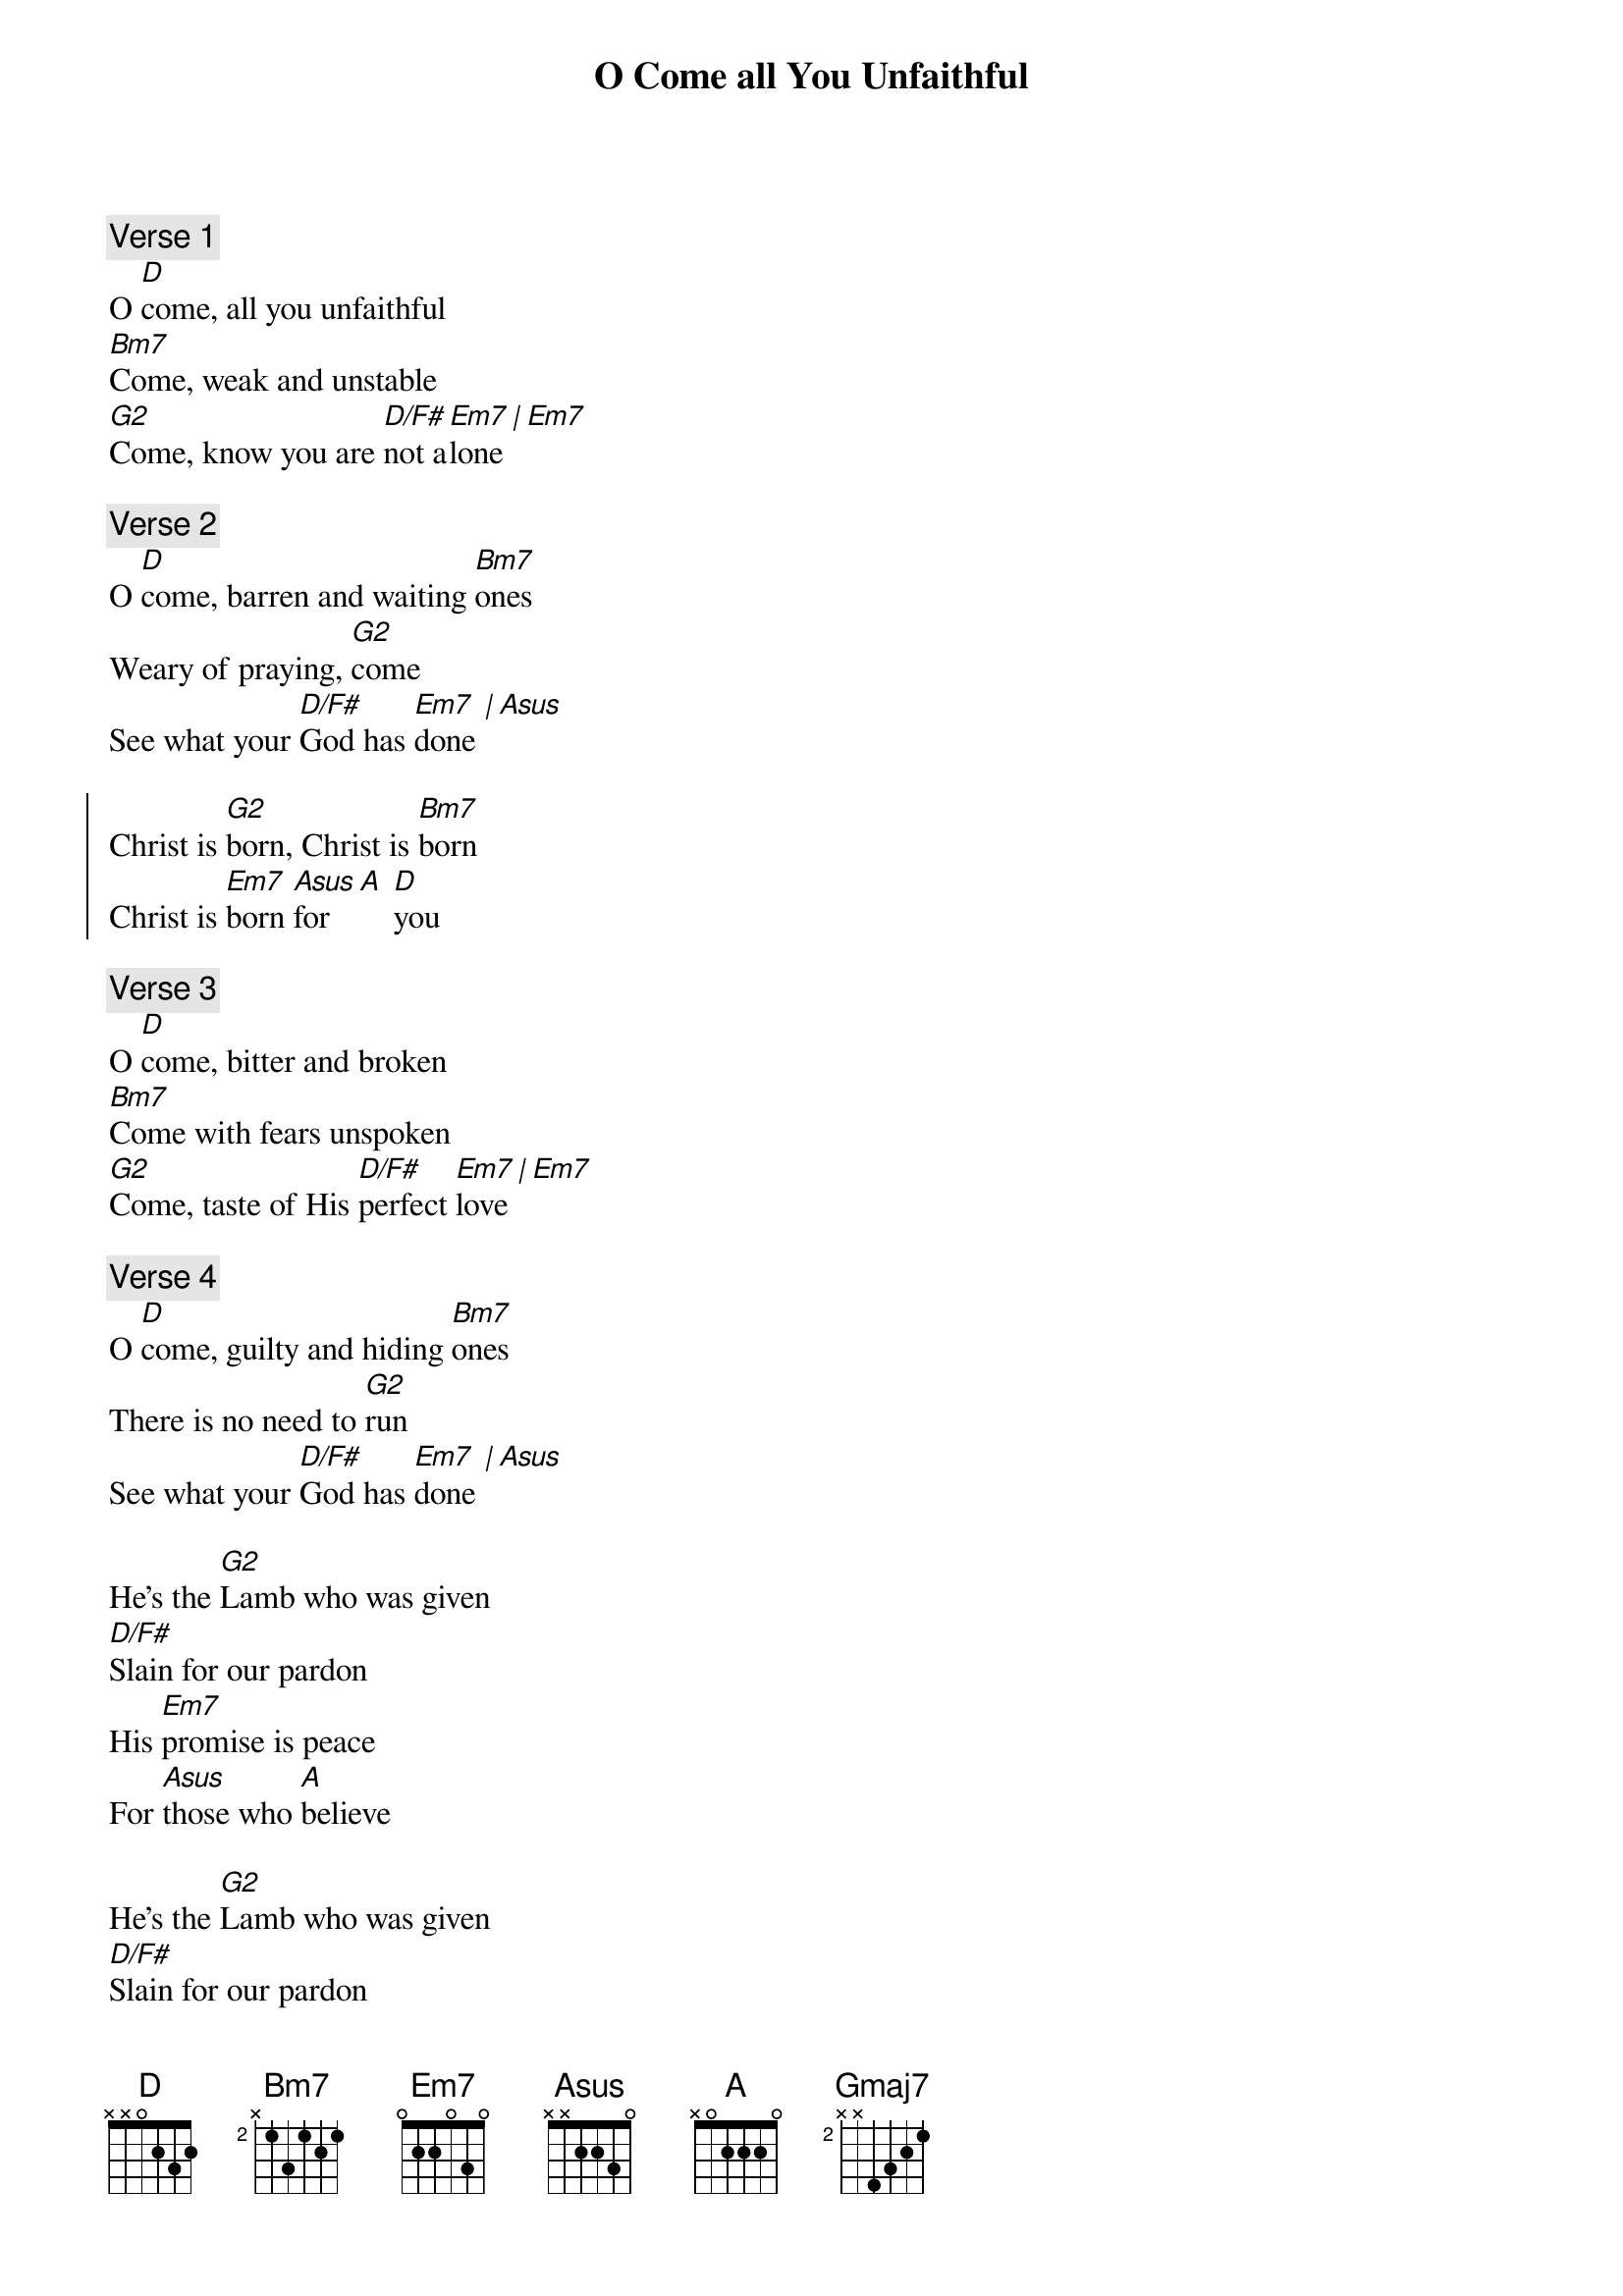 {title: O Come all You Unfaithful}
{artist: Sovereign Grace Music}
{key: D}

{comment: Verse 1}
O [D]come, all you unfaithful
[Bm7]Come, weak and unstable
[G2]Come, know you are [D/F#]not a[Em7]lone [|][Em7]

{comment: Verse 2}
O [D]come, barren and waiting [Bm7]ones
Weary of praying, [G2]come
See what your [D/F#]God has [Em7]done [|][Asus]

{start_of_chorus}
Christ is [G2]born, Christ is [Bm7]born
Christ is [Em7]born [Asus]for [A] [D]you
{end_of_chorus}

{comment: Verse 3}
O [D]come, bitter and broken
[Bm7]Come with fears unspoken
[G2]Come, taste of His [D/F#]perfect [Em7]love [|][Em7]

{comment: Verse 4}
O [D]come, guilty and hiding [Bm7]ones
There is no need to [G2]run
See what your [D/F#]God has [Em7]done [|][Asus]

{start_of_bridge}
He’s the [G2]Lamb who was given
[D/F#]Slain for our pardon
His [Em7]promise is peace
For [Asus]those who [A]believe

He’s the [G2]Lamb who was given
[D/F#]Slain for our pardon
His [Em7]promi[D/F#]se is [Gmaj7]peace [E7/G#]
For [D/A]those who [A]believe
{end_of_bridge}

{comment: Verse 5}
So [D]come, though you have nothing
[Bm7]Come, He is the offering
[G2]Come, see what your [D/F#]God has [Em7]done [|][Asus]